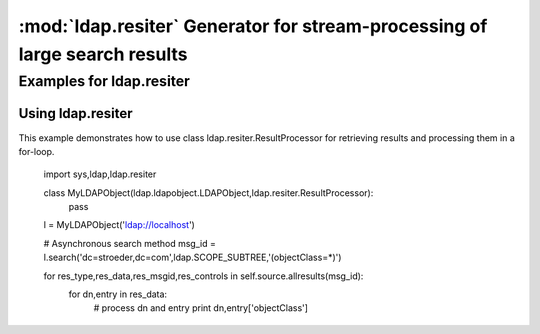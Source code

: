 .. % $Id: ldap-resiter.rst,v 1.1 2009/10/21 17:32:47 stroeder Exp $


:mod:`ldap.resiter` Generator for stream-processing of large search results
==============================================================================

.. module:: ldap.resiter
   :synopsis: Generator for stream-processing of large search results.
.. moduleauthor:: python-ldap project (see http://www.python-ldap.org/)


.. % Author of the module code;


.. _ldap.resiter-example:

Examples for ldap.resiter
------------------------

.. _ldap.resiter.ResultProcessor-example:

Using ldap.resiter
^^^^^^^^^^^^^^^^^^

This example demonstrates how to use class ldap.resiter.ResultProcessor for
retrieving results and processing them in a for-loop.

  import sys,ldap,ldap.resiter

  class MyLDAPObject(ldap.ldapobject.LDAPObject,ldap.resiter.ResultProcessor):
    pass

  l = MyLDAPObject('ldap://localhost')

  # Asynchronous search method
  msg_id = l.search('dc=stroeder,dc=com',ldap.SCOPE_SUBTREE,'(objectClass=*)')

  for res_type,res_data,res_msgid,res_controls in self.source.allresults(msg_id):
    for dn,entry in res_data:
      # process dn and entry
      print dn,entry['objectClass']
